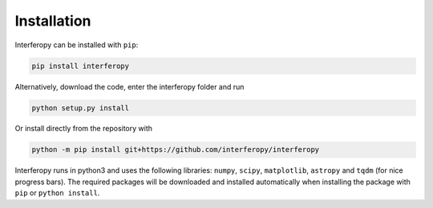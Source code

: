 Installation
============

Interferopy can be installed with ``pip``:

.. code-block:: bash

   pip install interferopy

Alternatively, download the code, enter the interferopy folder and run

.. code-block:: bash

    python setup.py install

Or install directly from the repository with

.. code-block:: bash

    python -m pip install git+https://github.com/interferopy/interferopy

Interferopy runs in python3 and uses the following libraries: ``numpy``, ``scipy``, ``matplotlib``, ``astropy`` and ``tqdm`` (for nice progress bars). The required packages will be downloaded and installed automatically when installing the package with ``pip`` or ``python install``.
